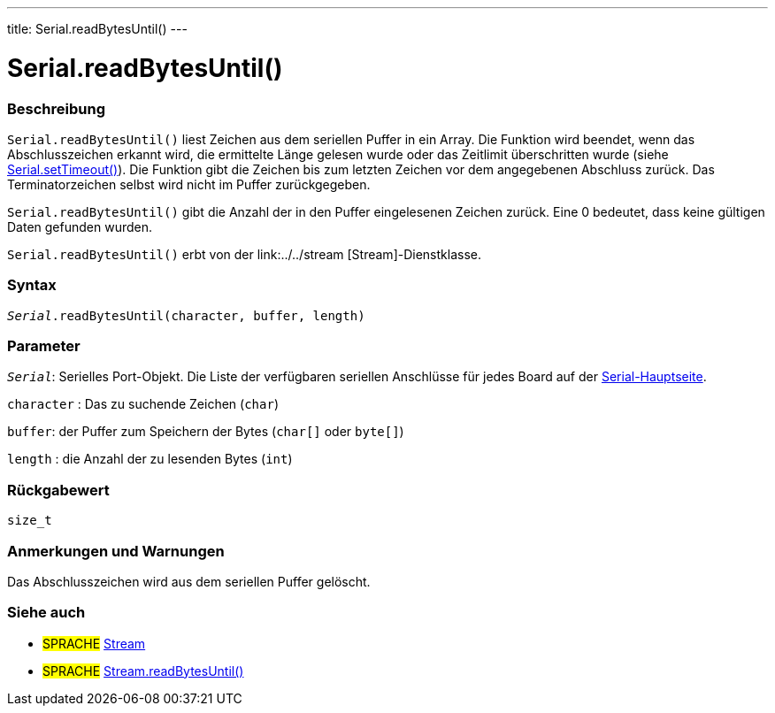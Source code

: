 ---
title: Serial.readBytesUntil()
---




= Serial.readBytesUntil()


// OVERVIEW SECTION STARTS
[#overview]
--

[float]
=== Beschreibung
`Serial.readBytesUntil()` liest Zeichen aus dem seriellen Puffer in ein Array.
Die Funktion wird beendet, wenn das Abschlusszeichen erkannt wird, die ermittelte Länge gelesen wurde oder das Zeitlimit überschritten wurde (siehe link:../settimeout[Serial.setTimeout()]).
Die Funktion gibt die Zeichen bis zum letzten Zeichen vor dem angegebenen Abschluss zurück. Das Terminatorzeichen selbst wird nicht im Puffer zurückgegeben.

`Serial.readBytesUntil()` gibt die Anzahl der in den Puffer eingelesenen Zeichen zurück. Eine 0 bedeutet, dass keine gültigen Daten gefunden wurden.

`Serial.readBytesUntil()` erbt von der link:../../stream [Stream]-Dienstklasse.
[%hardbreaks]


[float]
=== Syntax
`_Serial_.readBytesUntil(character, buffer, length)`


[float]
=== Parameter
`_Serial_`: Serielles Port-Objekt. Die Liste der verfügbaren seriellen Anschlüsse für jedes Board auf der link:../../serial[Serial-Hauptseite].

`character` : Das zu suchende Zeichen (`char`)

`buffer`: der Puffer zum Speichern der Bytes (`char[]` oder `byte[]`)

`length` : die Anzahl der zu lesenden Bytes (`int`)

[float]
=== Rückgabewert
`size_t`

--
// OVERVIEW SECTION ENDS


// HOW TO USE SECTION STARTS
[#howtouse]
--

[float]
=== Anmerkungen und Warnungen
Das Abschlusszeichen wird aus dem seriellen Puffer gelöscht.
[%hardbreaks]

--
// HOW TO USE SECTION ENDS


// SEE ALSO SECTION
[#see_also]
--

[float]
=== Siehe auch

[role="language"]
* #SPRACHE# link:../../stream[Stream]
* #SPRACHE# link:../../stream/streamreadbytesuntil[Stream.readBytesUntil()]

--
// SEE ALSO SECTION ENDS
